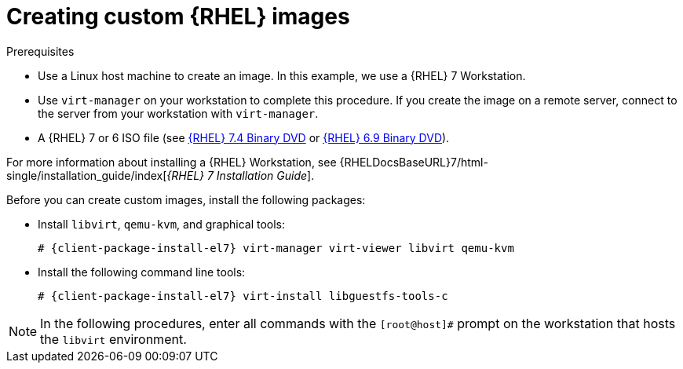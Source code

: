 [id="Creating_Custom_RHEL_Images_{context}"]
= Creating custom {RHEL} images

.Prerequisites
* Use a Linux host machine to create an image.
In this example, we use a {RHEL} 7 Workstation.
* Use `virt-manager` on your workstation to complete this procedure.
If you create the image on a remote server, connect to the server from your workstation with `virt-manager`.
* A {RHEL} 7 or 6 ISO file (see https://access.redhat.com/downloads/content/69/ver=/rhel---7/7.4/x86_64/product-software[{RHEL} 7.4 Binary DVD] or https://access.redhat.com/downloads/content/69/ver=/rhel---6/6.9/x86_64/product-software[{RHEL} 6.9 Binary DVD]).

For more information about installing a {RHEL} Workstation, see {RHELDocsBaseURL}7/html-single/installation_guide/index[_{RHEL}{nbsp}7 Installation Guide_].

Before you can create custom images, install the following packages:

* Install `libvirt`, `qemu-kvm`, and graphical tools:
+
[options="nowrap" subs="+quotes,attributes"]
----
# {client-package-install-el7} virt-manager virt-viewer libvirt qemu-kvm
----
* Install the following command line tools:
+
[options="nowrap" subs="+quotes,attributes"]
----
# {client-package-install-el7} virt-install libguestfs-tools-c
----

[NOTE]
====
In the following procedures, enter all commands with the `[root@host]#` prompt on the workstation that hosts the `libvirt` environment.
====
